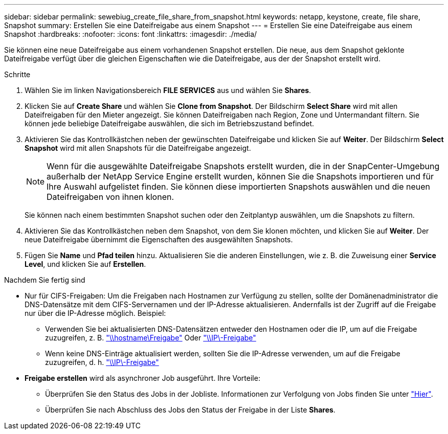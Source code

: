 ---
sidebar: sidebar 
permalink: sewebiug_create_file_share_from_snapshot.html 
keywords: netapp, keystone, create, file share, Snapshot 
summary: Erstellen Sie eine Dateifreigabe aus einem Snapshot 
---
= Erstellen Sie eine Dateifreigabe aus einem Snapshot
:hardbreaks:
:nofooter: 
:icons: font
:linkattrs: 
:imagesdir: ./media/


[role="lead"]
Sie können eine neue Dateifreigabe aus einem vorhandenen Snapshot erstellen. Die neue, aus dem Snapshot geklonte Dateifreigabe verfügt über die gleichen Eigenschaften wie die Dateifreigabe, aus der der Snapshot erstellt wird.

.Schritte
. Wählen Sie im linken Navigationsbereich *FILE SERVICES* aus und wählen Sie *Shares*.
. Klicken Sie auf *Create Share* und wählen Sie *Clone from Snapshot*. Der Bildschirm *Select Share* wird mit allen Dateifreigaben für den Mieter angezeigt. Sie können Dateifreigaben nach Region, Zone und Untermandant filtern. Sie können jede beliebige Dateifreigabe auswählen, die sich im Betriebszustand befindet.
. Aktivieren Sie das Kontrollkästchen neben der gewünschten Dateifreigabe und klicken Sie auf *Weiter*. Der Bildschirm *Select Snapshot* wird mit allen Snapshots für die Dateifreigabe angezeigt.
+

NOTE: Wenn für die ausgewählte Dateifreigabe Snapshots erstellt wurden, die in der SnapCenter-Umgebung außerhalb der NetApp Service Engine erstellt wurden, können Sie die Snapshots importieren und für Ihre Auswahl aufgelistet finden. Sie können diese importierten Snapshots auswählen und die neuen Dateifreigaben von ihnen klonen.

+
Sie können nach einem bestimmten Snapshot suchen oder den Zeitplantyp auswählen, um die Snapshots zu filtern.

. Aktivieren Sie das Kontrollkästchen neben dem Snapshot, von dem Sie klonen möchten, und klicken Sie auf *Weiter*. Der neue Dateifreigabe übernimmt die Eigenschaften des ausgewählten Snapshots.
. Fügen Sie *Name* und *Pfad teilen* hinzu. Aktualisieren Sie die anderen Einstellungen, wie z. B. die Zuweisung einer *Service Level*, und klicken Sie auf *Erstellen*.


.Nachdem Sie fertig sind
* Nur für CIFS-Freigaben: Um die Freigaben nach Hostnamen zur Verfügung zu stellen, sollte der Domänenadministrator die DNS-Datensätze mit dem CIFS-Servernamen und der IP-Adresse aktualisieren. Andernfalls ist der Zugriff auf die Freigabe nur über die IP-Adresse möglich. Beispiel:
+
** Verwenden Sie bei aktualisierten DNS-Datensätzen entweder den Hostnamen oder die IP, um auf die Freigabe zuzugreifen, z. B. file://hostname/share["\\hostname\Freigabe"^] Oder file://IP/share["\\IP\-Freigabe"^]
** Wenn keine DNS-Einträge aktualisiert werden, sollten Sie die IP-Adresse verwenden, um auf die Freigabe zuzugreifen, d. h. file://IP/share["\\IP\-Freigabe"^]


* *Freigabe erstellen* wird als asynchroner Job ausgeführt. Ihre Vorteile:
+
** Überprüfen Sie den Status des Jobs in der Jobliste. Informationen zur Verfolgung von Jobs finden Sie unter link:https://docs.netapp.com/us-en/keystone/sewebiug_netapp_service_engine_web_interface_overview.html#jobs-and-job-status-indicator["Hier"].
** Überprüfen Sie nach Abschluss des Jobs den Status der Freigabe in der Liste *Shares*.



